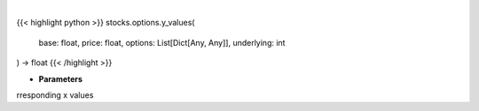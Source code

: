 .. role:: python(code)
    :language: python
    :class: highlight

|

.. raw:: html

    <h3>
    > Generates y values for corresponding x value
    </h3>

{{< highlight python >}}
stocks.options.y_values(
    base: float,
    price: float,
    options: List[Dict[Any, Any]],
    underlying: int
) -> float
{{< /highlight >}}

* **Parameters**

rresponding x values